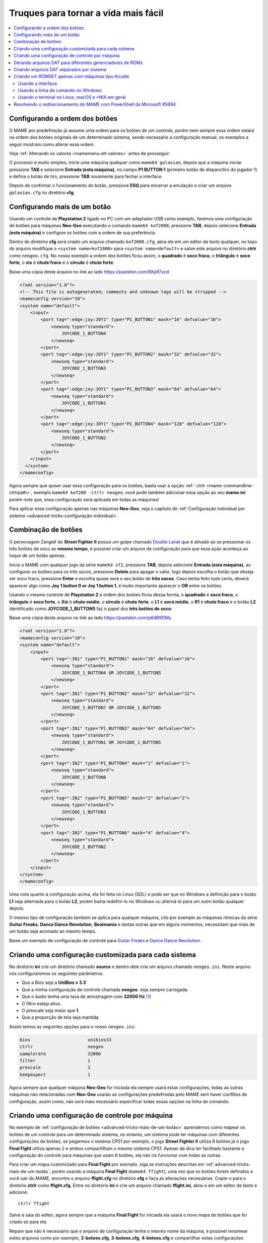 .. raw:: latex

	\clearpage

.. _advanced-tricks:

Truques para tornar a vida mais fácil
=====================================

.. contents:: :local:

.. _advanced-tricks-botões-ordem:

Configurando a ordem dos botões
~~~~~~~~~~~~~~~~~~~~~~~~~~~~~~~

O MAME por predefinição já assume uma ordem para os botões de um
controle, porém nem sempre essa ordem estará na ordem dos botões
originais de um determinado sistema, sendo necessário a configuração
manual, os exemplos a seguir mostram como alterar essa ordem.

Veja :ref:`Alterando os valores <mamemenu-alt-valores>` antes de
prosseguir.

O processo é muito simples, inicie uma máquina qualquer como
``mame64 galaxian``, depois que a máquina iniciar pressione **TAB** e
selecione **Entrada (esta máquina)**, no campo **P1 BUTTON 1**
(primeiro botão de disparo/tiro do jogador 1) e defina o botão de tiro,
pressione **TAB** novamente para fechar a interface.

Depois de confirmar o funcionamento do botão, pressione **ESQ** para
encerrar a emulação e criar um arquivo ``galaxian.cfg`` no diretório
**cfg**.

.. raw:: latex

	\clearpage

.. _advanced-tricks-mais-de-um-botão:

Configurando mais de um botão
~~~~~~~~~~~~~~~~~~~~~~~~~~~~~

Usando um controle de **Playstation 2** ligado no PC com um adaptador
USB como exemplo, faremos uma configuração de botões para máquinas
**Neo-Geo** executando o comando ``mame64 kof2000``, pressione **TAB**,
depois selecione **Entrada (esta máquina)** e configure os botões com a
ordem de sua preferência.

Dentro do diretório **cfg** será criado um arquivo chamado
``kof2000.cfg``, abra ele em um editor de texto qualquer, no topo do
arquivo modifique o ``<system name=kof2000>`` para
``<system name=default>`` e salve este arquivo no diretório **ctrlr**
como ``neogeo.cfg``. No nosso exemplo a ordem dos botões ficou assim, o
**quadrado** é **soco fraco**, o **triângulo** é **soco forte**, o
**xis** é **chute fraco** e o **círculo** é **chute forte**:

Baixe uma cópia deste arquivo no link ao lado https://pastebin.com/9Xp97xcd

.. code-block:: xml

	
    <?xml version="1.0"?>
    <!-- This file is autogenerated; comments and unknown tags will be stripped -->
    <mameconfig version="10">
    <system name="default">
        <input>
            <port tag=":edge:joy:JOY1" type="P1_BUTTON1" mask="16" defvalue="16">
                <newseq type="standard">
                    JOYCODE_1_BUTTON4
                </newseq>
            </port>
            <port tag=":edge:joy:JOY1" type="P1_BUTTON2" mask="32" defvalue="32">
                <newseq type="standard">
                    JOYCODE_1_BUTTON3
                </newseq>
            </port>
            <port tag=":edge:joy:JOY1" type="P1_BUTTON3" mask="64" defvalue="64">
                <newseq type="standard">
                    JOYCODE_1_BUTTON1
                </newseq>
            </port>
            <port tag=":edge:joy:JOY1" type="P1_BUTTON4" mask="128" defvalue="128">
                <newseq type="standard">
                    JOYCODE_1_BUTTON2
                </newseq>
            </port>
        </input>
      </system>
    </mameconfig>

Agora sempre que quiser usar essa configuração para os botões, basta
usar a opção :ref:`-ctrlr <mame-commandline-ctrlrpath>`, exemplo
``mame64 kof200 -ctrlr neogeo``, você pode também adicionar essa opção
ao seu **mame.ini** porém note que, essa configuração será aplicada em
todas as máquinas!

Para aplicar essa configuração apenas nas máquinas **Neo-Geo**, veja o
capítulo de :ref:`Configuração individual por sistema
<advanced-tricks-configuração-individual>`.

.. _advanced-tricks-botões-combinação:

Combinação de botões
~~~~~~~~~~~~~~~~~~~~

O personagem Zangief do **Street Fighter II** possui um golpe chamado
`Double Lariat <https://streetfighter.fandom.com/wiki/Double_Lariat>`_
que é ativado ao se pressionar os três botões de soco ao
**mesmo tempo**, é possível criar um arquivo de configuração para que
essa ação aconteça ao toque de um botão apenas.

Inicie o MAME com qualquer jogo da série ``mame64 sf2``, pressione
**TAB**, depois selecione **Entrada (esta máquina)**, ao configurar os
botões para os três socos, pressione **Delete** para apagar o valor,
logo depois escolha o botão que deseja ser soco fraco, pressione
**Enter** e escolha quase será o seu botão de **três socos**. Caso
tenha feito tudo certo, deverá aparecer algo como **Joy 1 button 0 or
Joy 1 button 1**, é muito importante aparecer o **OR** entre os botões.

Usando o mesmo controle de **Playstation 2** a ordem dos botões ficou
dessa forma, o **quadrado** é **soco fraco**, o **triângulo** é **soco
forte**, o **Xis** é **chute médio**, o **círculo** é **chute forte**, o
**L1** é **soco médio**, o **R1** é **chute fraco** e o botão **L2**
identificado como **JOYCODE_1_BUTTON5** faz o papel dos **três botões de
soco**:

Baixe uma cópia deste arquivo no link ao lado https://pastebin.com/p6dB9DMy

.. code-block:: xml

	
    <?xml version="1.0"?>
    <mameconfig version="10">
    <system name="default">
        <input>
            <port tag=":IN1" type="P1_BUTTON1" mask="16" defvalue="16">
                <newseq type="standard">
                    JOYCODE_1_BUTTON4 OR JOYCODE_1_BUTTON5
                </newseq>
            </port>
            <port tag=":IN1" type="P1_BUTTON2" mask="32" defvalue="32">
                <newseq type="standard">
                    JOYCODE_1_BUTTON7 OR JOYCODE_1_BUTTON5
                </newseq>
            </port>
            <port tag=":IN1" type="P1_BUTTON3" mask="64" defvalue="64">
                <newseq type="standard">
                    JOYCODE_1_BUTTON1 OR JOYCODE_1_BUTTON5
                </newseq>
            </port>
            <port tag=":IN2" type="P1_BUTTON4" mask="1" defvalue="1">
                <newseq type="standard">
                    JOYCODE_1_BUTTON8
                </newseq>
            </port>
            <port tag=":IN2" type="P1_BUTTON5" mask="2" defvalue="2">
                <newseq type="standard">
                    JOYCODE_1_BUTTON3
                </newseq>
            </port>
            <port tag=":IN2" type="P1_BUTTON6" mask="4" defvalue="4">
                <newseq type="standard">
                    JOYCODE_1_BUTTON2
                </newseq>
            </port>
        </input>
    </system>
    </mameconfig>

Uma nota quanto a configuração acima, ela foi feita no Linux (SDL) e
pode ser que no Windows a definição para o botão **L1** seja alternada
para o botão **L2**, porém basta redefini-lo no Windows ou alterná-lo
para um outro botão qualquer depois.

O mesmo tipo de configuração também se aplica para qualquer máquina,
cito por exemplo as máquinas rítmicas da série **Guitar Freaks**,
**Dance Dance Revolution**, **Beatmania** e tantas outras que em alguns
momentos, necessitam que mais de um botão seja acionado ao mesmo tempo.

Baixe um exemplo de configuração de controle para `Guitar Freaks
<https://pastebin.com/g1iXAB1E>`_ e `Dance Dance Revolution
<https://pastebin.com/rSc4kd5u>`_.

.. _advanced-tricks-configuração-individual:

Criando uma configuração customizada para cada sistema
~~~~~~~~~~~~~~~~~~~~~~~~~~~~~~~~~~~~~~~~~~~~~~~~~~~~~~

No diretório **ini** crie um diretório chamado **source** e dentro dele
crie um arquivo chamado ``neogeo.ini``. Neste arquivo nós configuraremos
os seguintes parâmetros:

*	Que a Bios seja a **UniBios v 3.3**
*	Que a minha configuração de controle chamada **neogeo**.
	seja sempre carregada.
*	Que o áudio tenha uma taxa de amostragem com **32000 Hz** [#]_
*	O filtro esteja ativo.
*	O prescale seja maior que **1**.
*	Que a proporção de tela seja mantida.

Assim temos as seguintes opções para o nosso ``neogeo.ini``:

.. code-block:: kconfig

	bios                      unibios33
	ctrlr                     neogeo
	samplerate                32000
	filter                    1
	prescale                  2
	keepaspect                1

Agora sempre que qualquer máquina **Neo-Geo** for iniciada ela sempre
usará estas configurações, todas as outras máquinas não relacionadas
com **Neo-Geo** usarão as configurações predefinidas pelo MAME sem haver
conflitos de configuração, assim como, não será mais necessário
especificar todas essas opções na linha de comando.

.. _advanced-tricks-configuração-controle-por-maquina:

Criando uma configuração de controle por máquina
~~~~~~~~~~~~~~~~~~~~~~~~~~~~~~~~~~~~~~~~~~~~~~~~

No exemplo de :ref:`configuração de botões
<advanced-tricks-mais-de-um-botão>` aprendemos como mapear os botões
de um controle para um determinado sistema, no entanto, um sistema pode
ter máquinas com diferentes configurações de botões, se pegarmos o
sistema CPS1 por exemplo, o jogo **Street Fighter II** utiliza 6 botões
já o jogo **Final Fight** utiliza apenas 2 e ambos compartilham o mesmo
sistema CPS1. Apesar da dica ter facilitado bastante a configuração do
controle para máquinas que usam 6 botões, ela não irá funcionar com
todas as outras.

Para criar um mapa customizado para **Final Fight** por exemplo, siga as
instruções descritas em :ref:`advanced-tricks-mais-de-um-botão`, porém
usando a máquina **Final Fight** (``mame64 ffight``), uma vez que os
botões forem definidos e você sair do MAME, encontre o arquivo
**ffight.cfg** no diretório **cfg** e faça as alterações necessárias.
Copie-o para o diretório **ctrlr** como **ffight.cfg**. Entre no
diretório **ini** e crie um arquivo chamado **ffight.ini**, abra-o em um
editor de texto e adicione: ::

	ctrlr ffight

Salve e saia do editor, agora sempre que a máquina **Final Fight** for
iniciada ela usará o novo mapa de botões que foi criado só para ela.

Repare que não é necessário que o arquivo de configuração tenha o mesmo
nome da máquina, é possível renomear estes arquivos como por exemplo,
**2-botoes.cfg**, **3-botoes.cfg**, **4-botoes.cfg** e compartilhar
estas configurações conforme necessário.

.. _advanced-tricks-dat-sistema:

Gerando arquivos DAT para diferentes gerenciadores de ROMs
~~~~~~~~~~~~~~~~~~~~~~~~~~~~~~~~~~~~~~~~~~~~~~~~~~~~~~~~~~

Arquivos DAT são usados por gerenciadores de ROMs como
`RomCenter (Windows) <http://romcenter.com/>`_,
`RomVault (Linux e Windows) <http://www.romvault.com/>`_,
`Romulus (Windows) <http://romulus.net63.net/>`_,
`Clrmamepro (Windows) <http://mamedev.emulab.it/clrmamepro/>`_,
`Clrmamepro (Mac) <http://www.emulab.it/>`_ dentre outros que aferem a
validade de cada arquivo existente dentro de um arquivo ROM
identificando o CRC e SHA1 de cada um, dentre outras funções.

Execute o MAME com o comando: ::

	mame64 -listxml >mame.xml

Baixe o `DatUtil <http://www.logiqx.com/Tools/DatUtil/>`_, extraia-o no
mesmo diretório do MAME e execute o comando: ::

	datutil mame.xml

Será criado o arquivo ``datutil.dat``.

Criando arquivos DAT separados por sistema
~~~~~~~~~~~~~~~~~~~~~~~~~~~~~~~~~~~~~~~~~~

Para criar um DAT para o sistema CPS1 (**cps1.dat**) compatível com o
**Clrmamepro** faça o comando: ::

	datutil.exe -G cps1.cpp -o cps1.dat -f cmp datutil.dat

Para o sistema CPS2: ::

	datutil.exe -G cps2.cpp -o cps2.dat -f cmp datutil.dat

Para o sistema Neo-Geo: ::

	datutil.exe -G neogeo.cpp -o neogeo.dat -f cmp datutil.dat

Para uma lista de Neo-Geo sem clones: ::

	datutil.exe -G neogeo.cpp -o neogeo.dat -r -f cmp datutil.dat

E assim por diante, para criar um DAT em formato **RomCenter** troque o
``cmp`` por ``rc``, para **RomCenter 2** use ``rc2`` e para criar um
arquivo XML genérico aceito pelos outros gerenciadores use ``gx`` ou
``generic``. Para mais informações sobre outros formatos leia o arquivo
**Readme.txt** que acompanha o DatUtil, para ver alguns outros exemplos
práticos do uso do DatUtil acesse `este link
<https://forum.recalbox.com/topic/4537/tutorial-datutil>`_.

Estes mesmos arquivos ``neogeo.dat``, ``cps2.dat`` e qualquer outro que
for criado poderá ser utilizado pelos gerenciadores de ROMs para
construir um ROM SET para cada um destes sistemas. É uma maneira muito
mais fácil de se separar as ROMs do que ter que fazer e
:ref:`usar scripts <pistola-separando-roms>`. No entanto, apesar de ser
mais fácil utilizar um gerenciador, repare que é bem genérico. O uso de
scripts permitem que a separação seja bem mais específica caso seja
necessário.

.. _advanced-tricks-criando-romset:

Criando um ROMSET apenas com máquinas tipo Arcade
~~~~~~~~~~~~~~~~~~~~~~~~~~~~~~~~~~~~~~~~~~~~~~~~~

Umas das maneiras de se criar tal ROMSET é baixando o código fonte e
compilando o MAME com a opção ``SUBTARGET=arcade``, isso fará com que o
MAME funcione e exiba apenas uma lista com máquinas classificadas
internamente como arcade, simples assim. Para mais informações leia o
capítulo :ref:`compiling-MAME`.

Usando a interface
------------------

Para aqueles que não estão familiarizados(as) com o processo de
compilação, só utilizam a versão oficial do MAME e que também não
tenham interesse em montar todo um ambiente de desenvolvimento só para
isso, é possível criar essa lista através da interface do MAME, o que
facilita muito a nossa vida.

* Faça o download da última versão do arquivo category.ini no site
  `Progetto-Snaps <http://www.progettosnaps.net/renameset/>`_ e extraia
  o diretório **folders** dentro do diretório do MAME.
* Inicie o MAME, no lado esquerdo da interface selecione **Categoria**,
  em **Arquivo** escolha **Working Arcade.ini**, em **Incluir Clones**
  escolha **Não** e clique em **Voltar ao Menu Anterior**.
* No topo da interface, clique com o mouse no ícone do disquete para
  exportar a lista e escolha **Exportar lista em formato XML
  (igual -listxml)**, depois de alguns segundos será gerado um arquivo
  **exported.xml** dentro do diretório **ui**.
* Assim como foi explicado no :ref:`capítulo anterior <advanced-tricks-dat-sistema>`,
  é possível usar o DatUtil para transformar o arquivo XML em um arquivo
  DAT compatível com um dos gerenciadores listados no capítulo anterior
  ou utilizar diretamente o arquivo XML nos gerenciadores que
  não dependam de um arquivo DAT.
* Convertendo ou não o arquivo XML em DAT, use o seu gerenciador
  preferido para **reconstruir (Rebuild)** as ROMs, usando o diretório
  onde as suas ROMs se encontram e com o destino o diretório onde deseja
  ter somente as ROMs de arcade.

Uma outra maneira para obter o mesmo resultado é através da utilização
de pequenos scripts usando a linha de comandos, apesar de ser um
processo mais manual e um pouco trabalhoso, o processo acaba sendo mais
poderoso pois permite que a filtragem e a seleção dos arquivos possa ser
mais refinada e podendo ser utilizada em qualquer sistema operacional e
não algo exclusivo do Windows apenas.

* Faça o download da última versão do arquivo category.ini no site
  `Progetto-Snaps <http://www.progettosnaps.net/renameset/>`_
* Abra e extraia apenas o arquivo **Working Arcade.ini**
* Apague tudo e deixe apenas o que estiver depois de ``[ROOT_FOLDER]``
* Salve este arquivo modificado como **arcade.txt**

Usando a linha de comando no Windows
------------------------------------

Abra o prompt de comando no mesmo diretório onde se encontra o arquivo
``arcade.txt`` defina o caminho completo para onde deseja copiar os
arquivos: ::

	set DST=H:\arcade-roms

Seguido do comando abaixo: ::

	for /F %f in ('type arcade.txt') do @echo G:\roms\%f.zip >> caminho-roms.txt

O comando acima vai ler todos os nomes das máquinas em ``arcade.txt``,
incluir o caminho completo onde estão armazenadas as suas ROMs,
adicionar o nome da máquina + a extensão .zip e por fim redirecionar a
saída para o arquivo ``caminho-roms.txt``.

Execute o comando abaixo para realizar a cópia dos arquivos com base na
lista que acabamos de criar: ::

	for /F %f in ('type caminho-roms.txt') do copy %f %DST%

Assim como no comando acima, o arquivo ``caminho-roms.txt`` será lido e
posteriormente irá alimentar o comando ``copy`` com o devido caminho e
o destino ``H:\arcade-roms``.

.. raw:: latex

	\clearpage

Usando o terminal no Linux, macOS e \*NIX em geral
--------------------------------------------------

Como descrito acima, abra o terminal no mesmo diretório onde se encontra
o arquivo ``arcade.txt`` e defina o diretório de destino: ::

	export DST=/mnt/usb/arcade-roms

É necessário converter o formato do arquivo de Windows (quebra de linha
**CRLF**) para um formato compatível com \*nix (quebra de linha
**LF**), caso contrário a lista ficará toda bagunçada: ::

	sed -i 's/\r//g' arcade.txt

Execute o comando abaixo para gerar o arquivo ``caminho-roms.txt`` onde
**/home/mame/roms** é o caminho completo onde as ROMs estão
armazenadas: ::

	for f in $(< arcade.txt); do echo /home/mame/roms/"$f".zip; done > caminho-roms.txt

Execute o comando abaixo para fazer a cópia dos arquivos: ::

	for f in $(< caminho-roms.txt); do cp "$f" "$DST"; done

.. _advanced-tricks-powershell-redirect:

Resolvendo o redirecionamento do MAME com PowerShell da Microsoft #5694
~~~~~~~~~~~~~~~~~~~~~~~~~~~~~~~~~~~~~~~~~~~~~~~~~~~~~~~~~~~~~~~~~~~~~~~

Ao redirecionar a saída do MAME com o comando :ref:`-listxml / -lx
<mame-commandline-listxml>` usando o PowerShell da Microsoft, a saída
tem o dobro de tamanho se comparado com a saída do mesmo comando ao se
utilizar o terminal do Linux, macOS ou o comando prompt do Windows. [#]_

Segundo mostra `este artigo
<https://devblogs.microsoft.com/powershell/outputencoding-to-the-rescue/>`_
hospedado em um blog de desenvolvimento da Microsoft, a codificação
predefinida do PowerShell não é UTF-8, originalmente ele vem
como `us-ascii <https://en.wikipedia.org/wiki/Code_page_20127>`_:

.. code-block:: kconfig

	$OutputEncoding
	
	IsSingleByte      : True
	BodyName          : us-ascii
	EncodingName      : US-ASCII
	HeaderName        : us-ascii
	WebName           : us-ascii
	WindowsCodePage   : 1252
	IsBrowserDisplay  : False
	IsBrowserSave     : False
	IsMailNewsDisplay : True
	IsMailNewsSave    : True
	EncoderFallback   : System.Text.EncoderReplacementFallback
	DecoderFallback   : System.Text.DecoderReplacementFallback
	IsReadOnly        : True
	CodePage          : 20127

.. raw:: latex

	\clearpage

Ao fazer o redirecionamento, a saída é codificada para
`iso-10646-ucs-2 BOM <https://en.wikipedia.org/wiki/ISO_10646>`_, isso
faz com que cada caractere comum seja armazenado com 2 bytes. Geralmente
o UTF-8 por exemplo utiliza de 1 a 4 bytes para caracteres
`diacríticos <https://pt.wikipedia.org/wiki/Diacrítico>`_, assim como
caracteres Cirílico, Grego, etc.

Para arrumar apenas o redirecionamento ``>`` ou ``>>`` faça o comando no
terminal do PowerShell:

.. code-block:: kconfig

	$PSDefaultParameterValues['Out-File:Encoding'] = 'utf8'

Para mudar a codificação de todo o terminal, faça o comando:

.. code-block:: kconfig

	$OutputEncoding = [Console]::OutputEncoding = [Text.UTF8Encoding]::UTF8
	
	$OutputEncoding
	
	BodyName          : utf-8
	EncodingName      : Unicode (UTF-8)
	HeaderName        : utf-8
	WebName           : utf-8
	WindowsCodePage   : 1200
	IsBrowserDisplay  : True
	IsBrowserSave     : True
	IsMailNewsDisplay : True
	IsMailNewsSave    : True
	IsSingleByte      : False
	EncoderFallback   : System.Text.EncoderReplacementFallback
	DecoderFallback   : System.Text.DecoderReplacementFallback
	IsReadOnly        : True
	CodePage          : 65001

Qualquer uma das opções funcionam, não é necessário usar as duas. Para
mais informações `veja este post
<https://devblogs.microsoft.com/scripting/understanding-the-six-powershell-profiles/>`_
para saber localizar os perfis do PowerShell no Windows e alternar estes
valores para que fiquem permanentes ou que sejam executados sempre que
uma seção do PowerShell seja iniciada.

.. [#]	De acordo com `este post
		<https://vgmrips.net/forum/viewtopic.php?f=3&t=155>`_ o YM2610
		trabalha com uma taxa de amostragem de 18.5 kHz (18500 Hz), logo
		a configuração de 22050 Hz até 32000 Hz deva ser suficiente uma
		vez que a taxa de amostragem de áudio do MAME é predefinida em
		48 kHz ou 48000 Hz e essa alta taxa de amostragem não traz
		nenhum benefício para a emulação como já foi descrito em
		:ref:`-samplerate <mame-commandline-samplerate>`.
.. [#]	#5694 https://github.com/mamedev/mame/issues/5694

